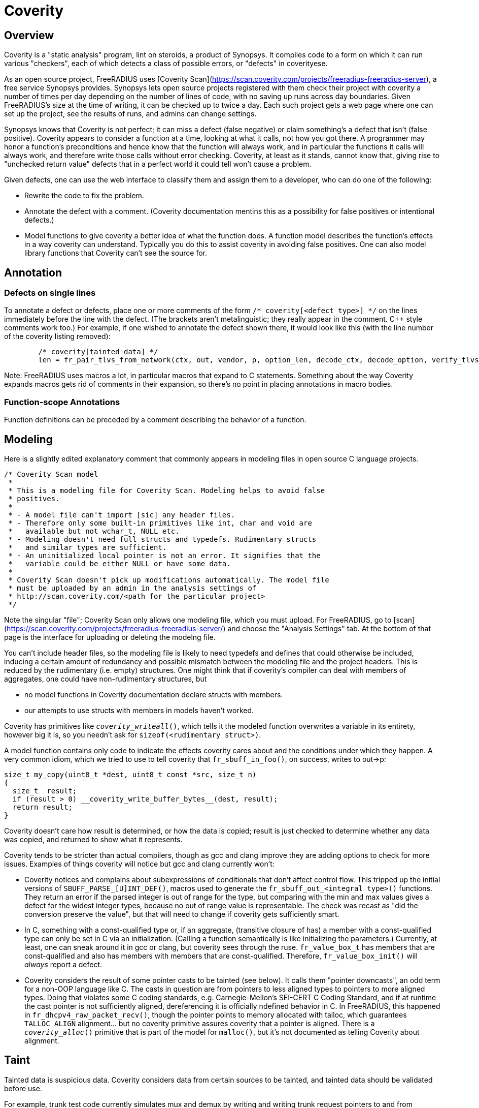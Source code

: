 = Coverity

== Overview

Coverity is a "static analysis" program, lint on steroids, a product of Synopsys. It compiles code to a form on which it can run various "checkers", each of which detects a class of possible errors, or "defects" in coverityese.

As an open source project, FreeRADIUS uses [Coverity Scan](https://scan.coverity.com/projects/freeradius-freeradius-server), a free service Synopsys provides. Synopsys lets open source projects registered with them check their project with coverity a number of times per day depending on the number of lines of code, with no saving up runs across day boundaries. Given FreeRADIUS's size at the time of writing, it can be checked up to twice a day. Each such project gets a web page where one can set up the project, see the results of runs, and admins can change settings.

Synopsys knows that Coverity is not perfect; it can miss a defect (false negative) or claim something's a defect that isn't (false positive). Coverity appears to consider a function at a time, looking at what it calls, not how you got there. A programmer may honor a function's preconditions and hence know that the function will always work, and in particular the functions it calls will always work, and therefore write those calls  without error checking. Coverity, at least as it stands, cannot know that, giving rise to "unchecked return value" defects that in a perfect world it could tell won't cause a problem.

Given defects, one can use the web interface to classify them and assign them to a developer, who can do one of the following:

* Rewrite the code to fix the problem.
* Annotate the defect with a comment. (Coverity documentation mentins this as a possibility for false positives or intentional defects.)
* Model functions to give coverity a better idea of what the function does. A function model describes the function's effects in a way coverity can understand. Typically you do this to assist coverity in avoiding false positives. One can also model library functions that Coverity can't see the source for.

== Annotation

=== Defects on single lines

To annotate a defect or defects, place one or more comments of the form `/* coverity[<defect type>] */` on the lines immediately before the line with the defect. (The brackets aren't metalinguistic; they really appear in the comment. C++ style comments work too.) For example, if one wished to annotate the defect shown there, it would look like this (with the line number of the coverity listing removed):

[source,c]
----
	/* coverity[tainted_data] */
        len = fr_pair_tlvs_from_network(ctx, out, vendor, p, option_len, decode_ctx, decode_option, verify_tlvs, true);
----

Note: FreeRADIUS uses macros a lot, in particular macros that expand to C statements. Something about the way Coverity expands macros gets rid of comments in their expansion, so there's no point in placing annotations in macro bodies.

=== Function-scope Annotations

Function definitions can be preceded by a comment describing the behavior of a function.

== Modeling

Here is a slightly edited explanatory comment that commonly appears in modeling files in open source C language projects.

[source,c]
----
/* Coverity Scan model
 *
 * This is a modeling file for Coverity Scan. Modeling helps to avoid false
 * positives.
 *
 * - A model file can't import [sic] any header files.
 * - Therefore only some built-in primitives like int, char and void are
 *   available but not wchar_t, NULL etc.
 * - Modeling doesn't need full structs and typedefs. Rudimentary structs
 *   and similar types are sufficient.
 * - An uninitialized local pointer is not an error. It signifies that the
 *   variable could be either NULL or have some data.
 *
 * Coverity Scan doesn't pick up modifications automatically. The model file
 * must be uploaded by an admin in the analysis settings of
 * http://scan.coverity.com/<path for the particular project>
 */
----

Note the singular "file"; Coverity Scan only allows one modeling file, which you must upload. For FreeRADIUS, go to [scan](https://scan.coverity.com/projects/freeradius-freeradius-server/) and choose the "Analysis Settings" tab. At the bottom of that page is the interface for uploading or deleting the modelng file.

You can't include header files, so the modeling file is likely to need typedefs and defines that could otherwise be included, inducing a certain amount of redundancy and possible mismatch between the modeling file and the project headers. This is reduced by the rudimentary (i.e. empty) structures. One might think that if coverity's compiler can deal with members of aggregates, one could have non-rudimentary structures, but

* no model functions in Coverity documentation declare structs with members.
* our attempts to use structs with members in models haven't worked.

Coverity has primitives like `__coverity_writeall__()`, which tells it the modeled function overwrites a variable in its entirety, however big it is, so you needn't ask for `sizeof(<rudimentary struct>)`.

A model function contains only code to indicate the effects coverity cares about and
the conditions under which they happen. A very common idiom, which we tried to use to
tell coverity that `fr_sbuff_in_foo()`, on success, writes to out->p:

[source,c]
----
size_t my_copy(uint8_t *dest, uint8_t const *src, size_t n)
{
  size_t  result;
  if (result > 0) __coverity_write_buffer_bytes__(dest, result);
  return result;
}
----

Coverity doesn't care how result is determined, or how the data is copied; result is just
checked to determine whether any data was copied, and returned to show what it represents.

Coverity tends to be stricter than actual compilers, though as gcc and clang improve they
are adding options to check for more issues. Examples of things coverity will notice but
gcc and clang currently won't:

* Coverity notices and complains about subexpressions of conditionals that don't affect control flow. This tripped up the initial versions of `SBUFF_PARSE_[U]INT_DEF()`, macros used to generate the `fr_sbuff_out_<integral type>()` functions. They return an error if the parsed integer is out of range for the type, but comparing with the min and max values gives a defect for the widest integer types, because no out of range value is representable. The check was recast as "did the conversion preserve the value", but that will need to change if coverity gets sufficiently smart.
* In C, something with a const-qualified type or, if an aggregate, (transitive closure of has) a member with a const-qualified type can only be set in C via an initialization. (Calling a function semantically is like initializing the parameters.) Currently, at least, one can sneak around it in gcc or clang, but coverity sees through the ruse. `fr_value_box_t` has members that are const-qualified and also has members with members that are const-qualified. Therefore, `fr_value_box_init()` will _always_ report a defect.
* Coverity considers the result of some pointer casts to be tainted (see below). It calls them "pointer downcasts", an odd term for a non-OOP language like C. The casts in question are from pointers to less aligned types to pointers to more aligned types. Doing that violates some C coding standards, e.g. Carnegie-Mellon's SEI-CERT C Coding Standard, and if at runtime the cast pointer is not sufficiently aligned, dereferencing it is officially ndefined behavior in C. In FreeRADIUS, this happened in `fr_dhcpv4_raw_packet_recv()`, though the pointer points to memory allocated with talloc, which guarantees `TALLOC_ALIGN` alignment... but no coverity primitive assures coverity that a pointer is aligned. There is a `__coverity_alloc__()` primitive that is part of the model for `malloc()`, but it's not documented as telling Coverity about alignment.

== Taint

Tainted data is suspicious data. Coverity considers data from certain sources to be tainted, and tainted data should be validated before use.

For example, trunk test code currently simulates mux and demux by writing and writing trunk request pointers to and from sockets. Coverity considers the read trunk request pointer tainted. It will probably take a way to remember written pointers between the write and the read to validate them, or just keeping them in memory instead of writing and reading them to avoid tainted data there.

In a function that loads a tainted value, if it is not validated, each use in that function invocation is considered a defect, including passing it to another function. Coverity does not remember validations once the function invocation containing the validation returns. It may therefore be a good idea if a function calls more than one function using the data to have the first called do the validation and pass the validated value to the rest.

When the Heartbleed bug appeared, Synopsys looked for a way coverity could detect such bugs. `https://www.synopsys.com/blogs/software-security/detecting-heartbleed-with-static-analysis/` describes what it came up with: a value is considered tainted if

* it's calculated by byte swapping, and
* it's then assigned to a "tainted sink", e.g. something that's used to index an array or as a length

But there must have been more to it than that since then, as evidenced by the `fr_nbo_to_uint*()` functions. The `ntoh*()` functions taint their result...but the `fr_nbo_to_uint*()` functions take a pointer to memory holding a value stored in network byte order. Here's one of them:

[source,c]
----
/** Read an unsigned 16bit integer from wire format (big endian)
 *
 * @param[in] data	To convert to a 16bit unsigned integer of native endianness.
 * @return a 16 bit unsigned integer of native endianness.
 */
static inline uint16_t fr_nbo_to_uint16(uint8_t const data[static sizeof(uint16_t)])
{
	return (((uint16_t)data[0]) << 8) | data[1];
}
----

Coverity considers not only the value fr_nbo_to_uint16() tainted, but the pointer as well. One can range check a length--how does one validate a pointer?

=== Taint propagation

Unvalidated tainted values, like any other error, propagates. Coverity considers uses of tainted data to be defects. Assigning it to another variable taints that variable; passing it to a function taints the parameter for that invocation.

In addition, once a pointer is considered tainted, so is any value retrieved using that pointer. An example: in `decode_vsa()` in the defect listing for `src/protocols/dhcpv4/decode.c`, we see

[source,c]
----
   	5. tainted_argument: Calling function fr_nbo_to_uint32 taints argument *p. [show details]
375        pen = fr_nbo_to_uint32(p);
----

and later on, even though no byte swapping is involved,

[source,c]
----
   	8. var_assign_var: Assigning: option_len = p[0]. Both are now tainted.
397        option_len = p[0];
----

leading to the defect

[source,c]
----
CID 1503954 (#1 of 1): Untrusted loop bound (TAINTED_SCALAR)
11. tainted_data: Passing tainted expression option_len to fr_pair_tlvs_from_network, which uses it as a loop boundary. [show details]
   	Ensure that tainted values are properly sanitized, by checking that their values are within a permissible range.
407        len = fr_pair_tlvs_from_network(ctx, out, vendor, p, option_len, decode_ctx, decode_option, verify_tlvs, true);
----

`TAINTED_SCALAR` is the checker that detected the defect; the defect is `tainted_data`.

== References

* https://sig-product-docs.synopsys.com/bundle/coverity-docs/page/webhelp-files/customize_start.html
Customizing Coverity. Look especially at the sections "Identifying vulnerable data" and "Models and Primitives" (and in turn the secion in "Models and Primitives" on C and C++ primitives).

